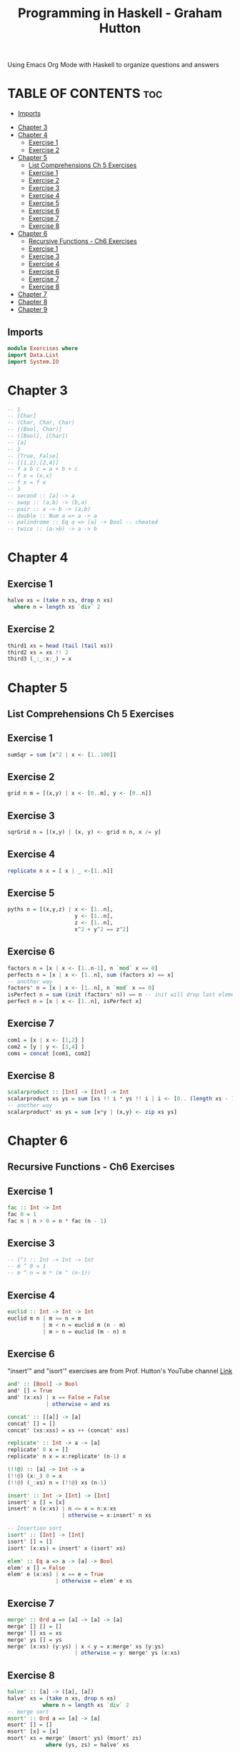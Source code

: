 #+Title: Programming in Haskell - Graham Hutton
#+PROPERTY: header-argS :tangle Exercises.hs
Using Emacs Org Mode with Haskell to organize questions and answers
* TABLE OF CONTENTS :toc:
  - [[#imports][Imports]]
- [[#chapter-3][Chapter 3]]
- [[#chapter-4][Chapter 4]]
  - [[#exercise-1][Exercise 1]]
  - [[#exercise-2][Exercise 2]]
- [[#chapter-5][Chapter 5]]
  - [[#list-comprehensions-ch-5-exercises][List Comprehensions Ch 5 Exercises]]
  - [[#exercise-1-1][Exercise 1]]
  - [[#exercise-2-1][Exercise 2]]
  - [[#exercise-3][Exercise 3]]
  - [[#exercise-4][Exercise 4]]
  - [[#exercise-5][Exercise 5]]
  - [[#exercise-6][Exercise 6]]
  - [[#exercise-7][Exercise 7]]
  - [[#exercise-8][Exercise 8]]
- [[#chapter-6][Chapter 6]]
  - [[#recursive-functions---ch6-exercises][Recursive Functions - Ch6 Exercises]]
  - [[#exercise-1-2][Exercise 1]]
  - [[#exercise-3-1][Exercise 3]]
  - [[#exercise-4-1][Exercise 4]]
  - [[#exercise-6-1][Exercise 6]]
  - [[#exercise-7-1][Exercise 7]]
  - [[#exercise-8-1][Exercise 8]]
- [[#chapter-7][Chapter 7]]
- [[#chapter-8][Chapter 8]]
- [[#chapter-9][Chapter 9]]

** Imports
#+begin_src haskell
module Exercises where
import Data.List
import System.IO
#+end_src

* Chapter 3
#+begin_src haskell
-- 1
-- [Char]
-- (Char, Char, Char)
-- [(Bool, Char)]
-- ([Bool], [Char])
-- [a]
-- 2
-- [True, False]
-- [[1,2],[2,4]]
-- f a b c = a + b + c
-- f x = (x,x)
-- f x = f x
-- 3
-- second :: [a] -> a
-- swap :: (a,b) -> (b,a)
-- pair :: a -> b -> (a,b)
-- double :: Num a => a -> a
-- palindrome :: Eq a => [a] -> Bool -- cheated
-- twice :: (a->b) -> a -> b
#+end_src
* Chapter 4
** Exercise 1
#+begin_src haskell
halve xs = (take n xs, drop n xs)
  where n = length xs `div` 2
#+end_src
** Exercise 2
#+begin_src haskell
third1 xs = head (tail (tail xs))
third2 xs = xs !! 2
third3 (_:_:x:_) = x
#+end_src
* Chapter 5
** List Comprehensions Ch 5 Exercises


** Exercise 1
#+begin_src haskell
sumSqr = sum [x^2 | x <- [1..100]]
#+end_src

** Exercise 2
#+begin_src haskell
grid n m = [(x,y) | x <- [0..m], y <- [0..n]]
#+end_src


** Exercise 3
#+begin_src haskell
sqrGrid n = [(x,y) | (x, y) <- grid n n, x /= y]
#+end_src


** Exercise 4
#+begin_src haskell
replicate n x = [ x | _ <-[1..n]]
#+end_src

** Exercise 5
#+begin_src haskell
pyths n = [(x,y,z) | x <- [1..n],
                     y <- [1..n],
                     z <- [1..n],
                     x^2 + y^2 == z^2]
#+end_src
** Exercise 6
#+begin_src haskell
factors n = [x | x <- [1..n-1], n `mod` x == 0]
perfects n = [x | x <- [1..n], sum (factors x) == x]
-- another way
factors' n = [x | x <- [1..n], n `mod` x == 0]
isPerfect n = sum (init (factors' n)) == n -- init will drop last element
perfect n = [x | x <- [1..n], isPerfect x]
#+End_src
** Exercise 7
#+begin_src haskell
com1 = [x | x <- [1,2] ]
com2 = [y | y <- [3,4] ]
coms = concat [com1, com2]
#+End_src
** Exercise 8
#+begin_src haskell
scalarproduct :: [Int] -> [Int] -> Int
scalarproduct xs ys = sum [xs !! i * ys !! i | i <- [0.. (length xs - 1)]]
-- another way
scalarproduct' xs ys = sum [x*y | (x,y) <- zip xs ys]
#+End_src

* Chapter 6
** Recursive Functions - Ch6 Exercises

** Exercise 1
#+begin_src haskell
fac :: Int -> Int
fac 0 = 1
fac n | n > 0 = n * fac (n - 1)
#+End_src

** Exercise 3
#+begin_src haskell
-- (^) :: Int -> Int -> Int
-- m ^ 0 = 1
-- m ^ n = m * (m ^ (n-1))
#+End_src

** Exercise 4
#+begin_src haskell
euclid :: Int -> Int -> Int
euclid m n | m == n = m
           | m < n = euclid m (n - m)
           | m > n = euclid (m - n) n
#+End_src

** Exercise 6
"insert'" and "isort'" exercises are from Prof. Hutton's YouTube channel [[https://youtu.be/I9S61BYM9_4][Link]]
#+begin_src haskell
and' :: [Bool] -> Bool
and' [] = True
and' (x:xs) | x == False = False
            | otherwise = and xs

concat' :: [[a]] -> [a]
concat' [] = []
concat' (xs:xss) = xs ++ (concat' xss)

replicate' :: Int -> a -> [a]
replicate' 0 x = []
replicate' n x = x:replicate' (n-1) x

(!!@) :: [a] -> Int -> a
(!!@) (x:_) 0 = x
(!!@) (_:xs) n = (!!@) xs (n-1)

insert' :: Int -> [Int] -> [Int]
insert' x [] = [x]
insert' n (x:xs) | n <= x = n:x:xs
                 | otherwise = x:insert' n xs

-- Insertion sort
isort' :: [Int] -> [Int]
isort' [] = []
isort' (x:xs) = insert' x (isort' xs)

elem' :: Eq a => a -> [a] -> Bool
elem' x [] = False
elem' e (x:xs) | x == e = True
               | otherwise = elem' e xs
#+End_src

** Exercise 7
#+begin_src haskell
merge' :: Ord a => [a] -> [a] -> [a]
merge' [] [] = []
merge' [] xs = xs
merge' ys [] = ys
merge' (x:xs) (y:ys) | x < y = x:merge' xs (y:ys)
                     | otherwise = y: merge' ys (x:xs)
#+End_src

** Exercise 8
#+begin_src haskell
halve' :: [a] -> ([a], [a])
halve' xs = (take n xs, drop n xs)
           where n = length xs `div` 2
-- merge sort
msort' :: Ord a => [a] -> [a]
msort' [] = []
msort' [x] = [x]
msort' xs = merge' (msort' ys) (msort' zs)
            where (ys, zs) = halve' xs
#+End_src



* Chapter 7
* Chapter 8
* Chapter 9


